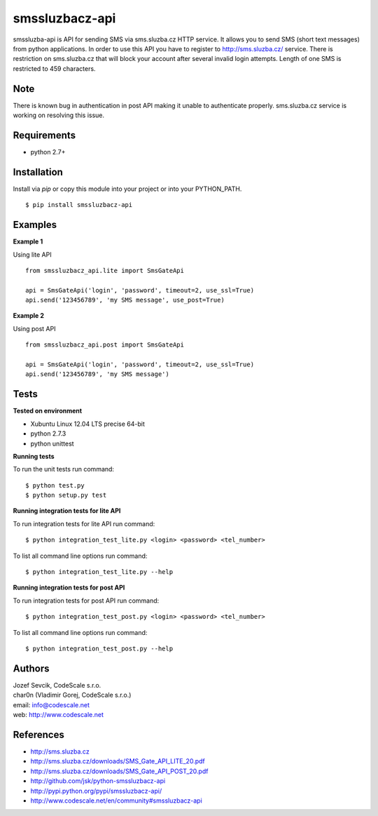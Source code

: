 smssluzbacz-api
===============

smssluzba-api is API for sending SMS via sms.sluzba.cz HTTP service.
It allows you to send SMS (short text messages) from python applications.
In order to use this API you have to register to http://sms.sluzba.cz/ service.
There is restriction on sms.sluzba.cz that will block your account after
several invalid login attempts. Length of one SMS is restricted to 459 characters.


Note
----

There is known bug in authentication in post API making it unable to authenticate properly.
sms.sluzba.cz service is working on resolving this issue.


Requirements
------------

- python 2.7+


Installation
------------

Install via *pip* or copy this module into your project or into your PYTHON_PATH.

::

 $ pip install smssluzbacz-api


Examples
--------

**Example 1**

Using lite API

::

 from smssluzbacz_api.lite import SmsGateApi

 api = SmsGateApi('login', 'password', timeout=2, use_ssl=True)
 api.send('123456789', 'my SMS message', use_post=True)


**Example 2**

Using post API

::

 from smssluzbacz_api.post import SmsGateApi

 api = SmsGateApi('login', 'password', timeout=2, use_ssl=True)
 api.send('123456789', 'my SMS message')


Tests
-----

**Tested on environment**

- Xubuntu Linux 12.04 LTS precise 64-bit
- python 2.7.3
- python unittest

**Running tests**

To run the unit tests run command: ::

 $ python test.py
 $ python setup.py test


**Running integration tests for lite API**

To run integration tests for lite API run command: ::

 $ python integration_test_lite.py <login> <password> <tel_number>

To list all command line options run command: ::

 $ python integration_test_lite.py --help


**Running integration tests for post API**

To run integration tests for post API run command: ::

 $ python integration_test_post.py <login> <password> <tel_number>

To list all command line options run command: ::

 $ python integration_test_post.py --help



Authors
-------

| Jozef Sevcik, CodeScale s.r.o.
| char0n (Vladimir Gorej, CodeScale s.r.o.)
| email: info@codescale.net
| web: http://www.codescale.net


References
----------

- http://sms.sluzba.cz
- http://sms.sluzba.cz/downloads/SMS_Gate_API_LITE_20.pdf
- http://sms.sluzba.cz/downloads/SMS_Gate_API_POST_20.pdf
- http://github.com/jsk/python-smssluzbacz-api
- http://pypi.python.org/pypi/smssluzbacz-api/
- http://www.codescale.net/en/community#smssluzbacz-api